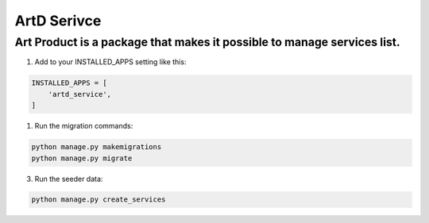 ArtD Serivce
============
Art Product is a package that makes it possible to manage services list.
---------------------------------------------------------------------------------------------------
1. Add to your INSTALLED_APPS setting like this:

.. code-block:: python

    INSTALLED_APPS = [
        'artd_service',
    ]

1. Run the migration commands:
   
.. code-block::
    
        python manage.py makemigrations
        python manage.py migrate

3. Run the seeder data:
   
.. code-block::

        python manage.py create_services